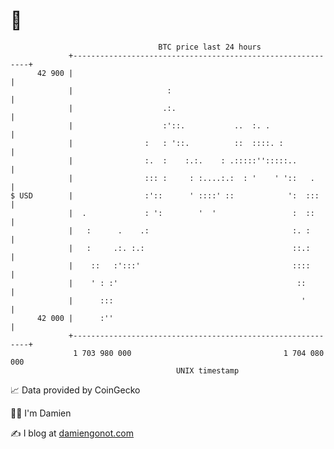 * 👋

#+begin_example
                                    BTC price last 24 hours                    
                +------------------------------------------------------------+ 
         42 900 |                                                            | 
                |                     :                                      | 
                |                    .:.                                     | 
                |                    :'::.           ..  :. .                | 
                |                :   : '::.          ::  ::::. :             | 
                |                :.  :    :.:.    : .:::::'':::::..          | 
                |                ::: :     : :....:.:  : '    ' '::   .      | 
   $ USD        |                :'::      ' ::::' ::            ':  :::     | 
                |  .             : ':        '  '                 :  ::      | 
                |   :      .    .:                                :. :       | 
                |   :     .:. :.:                                 ::.:       | 
                |    ::   :':::'                                  ::::       | 
                |    ' : :'                                        ::        | 
                |      :::                                          '        | 
         42 000 |      :''                                                   | 
                +------------------------------------------------------------+ 
                 1 703 980 000                                  1 704 080 000  
                                        UNIX timestamp                         
#+end_example
📈 Data provided by CoinGecko

🧑‍💻 I'm Damien

✍️ I blog at [[https://www.damiengonot.com][damiengonot.com]]
